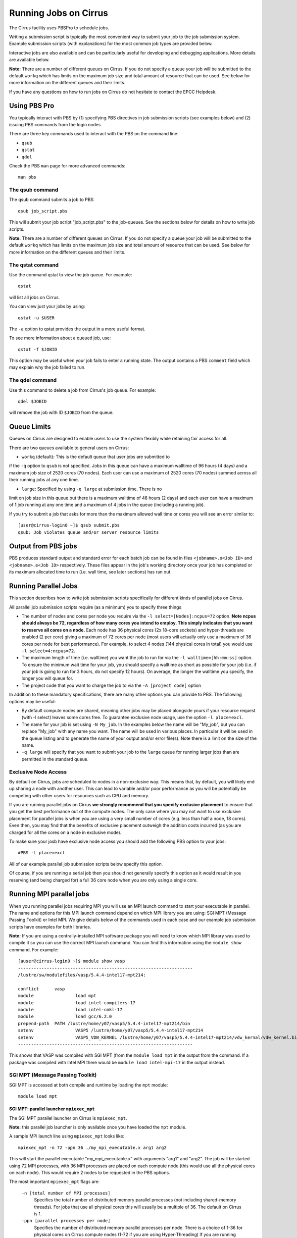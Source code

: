 Running Jobs on Cirrus
======================

The Cirrus facility uses PBSPro to schedule jobs.

Writing a submission script is typically the most convenient way to
submit your job to the job submission system. Example submission scripts
(with explanations) for the most common job types are provided below.

Interactive jobs are also available and can be particularly useful for
developing and debugging applications. More details are available below.

**Note:** There are a number of different queues on Cirrus. If you do not specify a
queue your job will be submitted to the default ``workq`` which has limits
on the maximum job size and total amount of resource that can be used.
See below for more information on the different queues and their limits.

If you have any questions on how to run jobs on Cirrus do not hesitate
to contact the EPCC Helpdesk.

Using PBS Pro
-------------

You typically interact with PBS by (1) specifying PBS directives in job
submission scripts (see examples below) and (2) issuing PBS commands
from the login nodes.

There are three key commands used to interact with the PBS on the
command line:

-  ``qsub``
-  ``qstat``
-  ``qdel``

Check the PBS ``man`` page for more advanced commands:

::

    man pbs

The qsub command
~~~~~~~~~~~~~~~~

The qsub command submits a job to PBS:

::

    qsub job_script.pbs

This will submit your job script "job\_script.pbs" to the job-queues.
See the sections below for details on how to write job scripts.

**Note:** There are a number of different queues on Cirrus. If you do not specify a
queue your job will be submitted to the default ``workq`` which has limits
on the maximum job size and total amount of resource that can be used.
See below for more information on the different queues and their limits.


The qstat command
~~~~~~~~~~~~~~~~~

Use the command qstat to view the job queue. For example:

::

    qstat

will list all jobs on Cirrus.

You can view just your jobs by using:

::

    qstat -u $USER

The ``-a`` option to qstat provides the output in a more useful
format.

To see more information about a queued job, use:

::

    qstat -f $JOBID

This option may be useful when your job fails to enter a running state.
The output contains a PBS ``comment`` field which may explain why the job
failed to run.


The qdel command
~~~~~~~~~~~~~~~~

Use this command to delete a job from Cirrus's job queue. For example:

::

    qdel $JOBID

will remove the job with ID ``$JOBID`` from the queue.

Queue Limits
------------

Queues on Cirrus are designed to enable users to use the system flexibly while 
retaining fair access for all.

There are two queues available to general users on Cirrus:

* ``workq`` (default): This is the default queue that user jobs are submitted to
if the ``-q`` option to ``qsub`` is not specified. Jobs in this queue can have a 
maximum walltime of 96 hours (4 days) and a maximum job size of 2520 cores (70 
nodes). Each user can use a maximum of 2520 cores (70 nodes) summed across all
their running jobs at any one time.

* ``large``: Specified by using ``-q large`` at submission time. There is no 
limit on job size in this queue but there is a maximum walltime of 48 hours (2 days)
and each user can have a maximum of 1 job running at any one time and a maximum
of 4 jobs in the queue (including a running job).

If you try to submit a job that asks for more than the maximum allowed wall
time or cores you will see an error similar to:

::

    [user@cirrus-login0 ~]$ qsub submit.pbs 
    qsub: Job violates queue and/or server resource limits

Output from PBS jobs
--------------------

PBS produces standard output and standard error for each batch job can
be found in files ``<jobname>.o<Job ID>`` and ``<jobname>.e<Job ID>``
respectively. These files appear in the job's working directory once
your job has completed or its maximum allocated time to run (i.e. wall
time, see later sections) has ran out.

Running Parallel Jobs
---------------------

This section describes how to write job submission scripts specifically
for different kinds of parallel jobs on Cirrus.

All parallel job submission scripts require (as a minimum) you to
specify three things:

-  The number of nodes and cores per node you require via the
   ``-l select=[Nodes]:ncpus=72`` option. **Note ncpus should always be 72, regardless of how many cores you intend to employ.  This simply indicates that you want to reserve all cores on a node.** Each node has 36 physical
   cores (2x 18-core sockets) and hyper-threads are enabled (2 per core) giving
   a maximum of 72 cores per node (most users will actually only use a maximum of
   36 cores per node for best performance). For example, to select 4 nodes
   (144 physical cores in total) you would use
   ``-l select=4:ncpus=72``. 
-  The maximum length of time (i.e. walltime) you want the job to run
   for via the ``-l walltime=[hh:mm:ss]`` option. To ensure the
   minimum wait time for your job, you should specify a walltime as
   short as possible for your job (i.e. if your job is going to run for
   3 hours, do not specify 12 hours). On average, the longer the
   walltime you specify, the longer you will queue for.
-  The project code that you want to charge the job to via the
   ``-A [project code]`` option

In addition to these mandatory specifications, there are many other
options you can provide to PBS. The following options may be useful:

- By default compute nodes are shared, meaning other jobs may be placed
  alongside yours if your resource request (with -l select) leaves some
  cores free. To guarantee exclusive node usage, use the option ``-l place=excl``.
- The name for your job is set using ``-N My_job``. In the examples below
  the name will be "My\_job", but you can replace "My\_job" with any
  name you want. The name will be used in various places. In particular
  it will be used in the queue listing and to generate the name of your
  output and/or error file(s). Note there is a limit on the size of the
  name.
- ``-q large`` will specify that you want to submit your job to the ``large``
  queue for running larger jobs than are permitted in the standard queue.

Exclusive Node Access
~~~~~~~~~~~~~~~~~~~~~

By default on Cirrus, jobs are scheduled to nodes in a non-exclusive way.
This means that, by default, you will likely end up sharing a node with 
another user. This can lead to variable and/or poor performance as you 
will be potentially be competing with other users for resources such as
CPU and memory.

If you are running parallel jobs on Cirrus **we strongly recommend that
you specify exclusive placement** to ensure that you get the best performance
out of the compute nodes. The only case where you may not want to use
exclusive placement for parallel jobs is when you are using a very small
number of cores (e.g. less than half a node, 18 cores). Even then, you 
may find that the benefits of exclusive placement outweigh the addition
costs incurred (as you are charged for all the cores on a node in 
exclusive mode).

To make sure your josb have exclusive node access you should add the
following PBS option to your jobs:

::

    #PBS -l place=excl

All of our example parallel job submission scripts below specify this option.

Of course, if you are running a serial job then you should not generally
specify this option as it would result in you reserving (and being charged for)
a full 36 core node when you are only using a single core.

Running MPI parallel jobs
-------------------------

When you running parallel jobs requiring MPI you will use an MPI launch
command to start your executable in parallel. The name and options for
this MPI launch command depend on which MPI library you are using:
SGI MPT (Message Passing Toolkit) or Intel MPI. We give details below
of the commands used in each case and our example job submission scripts
have examples for both libraries.

**Note:** If you are using a centrally-installed MPI software package you
will need to know which MPI library was used to compile it so you can use the
correct MPI launch command. You can find this information using the ``module show``
command. For example:

::

   [auser@cirrus-login0 ~]$ module show vasp
   -------------------------------------------------------------------
   /lustre/sw/modulefiles/vasp/5.4.4-intel17-mpt214:

   conflict	 vasp 
   module		 load mpt 
   module		 load intel-compilers-17 
   module		 load intel-cmkl-17 
   module		 load gcc/6.2.0 
   prepend-path	 PATH /lustre/home/y07/vasp5/5.4.4-intel17-mpt214/bin 
   setenv		 VASP5 /lustre/home/y07/vasp5/5.4.4-intel17-mpt214 
   setenv		 VASP5_VDW_KERNEL /lustre/home/y07/vasp5/5.4.4-intel17-mpt214/vdw_kernal/vdw_kernel.bindat 
   -------------------------------------------------------------------

This shows that VASP was compiled with SGI MPT (from the ``module load mpt`` in 
the output from the command. If a package was compiled with Intel MPI there 
would be ``module load intel-mpi-17`` in the output instead.

SGI MPT (Message Passing Toolkit)
~~~~~~~~~~~~~~~~~~~~~~~~~~~~~~~~~

SGI MPT is accessed at both compile and runtime by loading the ``mpt`` module:

::

   module load mpt

SGI MPT: parallel launcher ``mpiexec_mpt``
^^^^^^^^^^^^^^^^^^^^^^^^^^^^^^^^^^^^^^^^^^

The SGI MPT parallel launcher on Cirrus is ``mpiexec_mpt``.

**Note:** this parallel job launcher is only available once you have
loaded the ``mpt`` module.

A sample MPI launch line using ``mpiexec_mpt`` looks like:

::

    mpiexec_mpt -n 72 -ppn 36 ./my_mpi_executable.x arg1 arg2

This will start the parallel executable "my\_mpi\_executable.x" with
arguments "arg1" and "arg2". The job will be started using 72 MPI
processes, with 36 MPI processes are placed on each compute node 
(this would use all the physical cores on each node). This would
require 2 nodes to be requested in the PBS options.

The most important ``mpiexec_mpt`` flags are:

 ``-n [total number of MPI processes]``
    Specifies the total number of distributed memory parallel processes
    (not including shared-memory threads). For jobs that use all
    physical cores this will usually be a multiple of 36. The default on
    Cirrus is 1.
 ``-ppn [parallel processes per node]``
    Specifies the number of distributed memory parallel processes per
    node. There is a choice of 1-36 for physical cores on Cirrus compute
    nodes (1-72 if you are using Hyper-Threading) If you are running with
    exclusive node usage, the most economic choice is always to run with
    "fully-packed" nodes on all physical cores if possible, i.e.
    ``-ppn 36`` . Running "unpacked" or "underpopulated" (i.e. not using
    all the physical cores on a node) is useful if you need large
    amounts of memory per parallel process or you are using more than
    one shared-memory thread per parallel process.

**Note:** ``mpiexec_mpt`` only works from within a PBS job submission script.

Please use ``man mpiexec_mpt`` query further options. (This is only available
once you have loaded the ``mpt`` module.)

SGI MPT: interactive MPI using ``mpirun``
^^^^^^^^^^^^^^^^^^^^^^^^^^^^^^^^^^^^^^^^^

If you want to run short interactive parallel applications (e.g. for 
debugging) then you can run SGI MPT compiled MPI applications on the login
nodes using the ``mpirun`` command.

For instance, to run a simple, short 4-way MPI job on the login node, issue the
following command (once you have loaded the appropriate modules):

:: 

    mpirun -n 4 ./hello_mpi.x

**Note:** you should not run long, compute- or memory-intensive jobs on the 
login nodes. Any such processes are liable to termination by the system
with no warning.


SGI MPT: running hybrid MPI/OpenMP applications
^^^^^^^^^^^^^^^^^^^^^^^^^^^^^^^^^^^^^^^^^^^^^^^

If you are running hybrid MPI/OpenMP code using SGI MPT you will also often make
use of the ``omplace`` tool in your job launcher line. This tool 
takes the number of threads as the option ``-nt``:

 ``-nt [threads per parallel process]``
    Specifies the number of cores for each parallel process to use for
    shared-memory threading. (This is in addition to the
    ``OMP_NUM_THREADS`` environment variable if you are using OpenMP for
    your shared memory programming.) The default on Cirrus is 1.

Please use ``man mpiexec_mpt`` and ``man omplace`` to query further options.
(Again, these are only available once you have loaded the ``mpt`` module.)

Intel MPI
~~~~~~~~~

Intel MPI is accessed at runtime by loading the ``intel-mpi-17``.

::

   module load intel-mpi-17

Intel MPI: parallel job launcher ``mpirun``
^^^^^^^^^^^^^^^^^^^^^^^^^^^^^^^^^^^^^^^^^^^

The Intel MPI parallel job launcher on Cirrus is ``mpirun``.

**Note:** this parallel job launcher is only available once you have
loaded the ``intel-mpi-17`` module.

A sample MPI launch line using ``mpirun`` looks like:

::

    mpirun -n 72 -ppn 36 ./my_mpi_executable.x arg1 arg2

This will start the parallel executable "my\_mpi\_executable.x" with
arguments "arg1" and "arg2". The job will be started using 72 MPI
processes, with 36 MPI processes are placed on each compute node 
(this would use all the physical cores on each node). This would
require 2 nodes to be requested in the PBS options.

The most important ``mpirun`` flags are:

 ``-n [total number of MPI processes]``
    Specifies the total number of distributed memory parallel processes
    (not including shared-memory threads). For jobs that use all
    physical cores this will usually be a multiple of 36. The default on
    Cirrus is 1.
 ``-ppn [parallel processes per node]``
    Specifies the number of distributed memory parallel processes per
    node. There is a choice of 1-36 for physical cores on Cirrus compute
    nodes (1-72 if you are using Hyper-Threading) If you are running with
    exclusive node usage, the most economic choice is always to run with
    "fully-packed" nodes on all physical cores if possible, i.e.
    ``-ppn 36`` . Running "unpacked" or "underpopulated" (i.e. not using
    all the physical cores on a node) is useful if you need large
    amounts of memory per parallel process or you are using more than
    one shared-memory thread per parallel process.

Documentation on using Intel MPI (including ``mpirun``) can be found 
online at:

* `Intel MPI Documentation <https://software.intel.com/en-us/articles/intel-mpi-library-documentation>`__

Intel MPI: running hybrid MPI/OpenMP applications
^^^^^^^^^^^^^^^^^^^^^^^^^^^^^^^^^^^^^^^^^^^^^^^^^

If you are running hybrid MPI/OpenMP code using Intel MPI you need to 
set the ``I_MPI_PIN_DOMAIN`` environment variable to ``omp`` so that
MPI tasks are pinned with enough space for OpenMP threads.

For example, in your job submission script you would use:

::

   export I_MPI_PIN_DOMAIN=omp

You can then also use the ``KMP_AFFINITY`` enviroment variable 
to control placement of OpenMP threads. For more information, see:

* `Intel OpenMP Thread Affinity Control <https://software.intel.com/en-us/articles/openmp-thread-affinity-control>`__

Intel MPI: MPI-IO setup
^^^^^^^^^^^^^^^^^^^^^^^

If you wish to use MPI-IO with Intel MPI you must set a couple of 
additional environment variables in your job submission script to
tell the MPI library to use the Lustre file system interface.
Specifically, you should add the lines:

::

   export I_MPI_EXTRA_FILESYSTEM=on
   export I_MPI_EXTRA_FILESYSTEM_LIST=lustre

after you have loaded the ``intel-mpi-17`` module.

If oyu fail to set these environment variables you may see errors such as:

::

   This requires fcntl(2) to be implemented. As of 8/25/2011 it is not. Generic MPICH
   Message: File locking failed in
   ADIOI_Set_lock(fd 0,cmd F_SETLKW/7,type F_WRLCK/1,whence 0) with return value
   FFFFFFFF and errno 26.
   - If the file system is NFS, you need to use NFS version 3, ensure that the lockd
    daemon is running on all the machines, and mount the directory with the 'noac'
    option (no attribute caching).
   - If the file system is LUSTRE, ensure that the directory is mounted with the 'flock'
    option.
   ADIOI_Set_lock:: Function not implemented
   ADIOI_Set_lock:offset 0, length 10
   application called MPI_Abort(MPI_COMM_WORLD, 1) - process 3


Example parallel MPI job submission scripts
-------------------------------------------

A subset of example job submssion scripts are included in full below. The
full set are available via the following links:

* SGI MPT MPI Job: :download:`example_mpi_sgimpt.bash <example_mpi_sgimpt.bash>`
* Intel MPI Job: :download:`example_mpi_impi.bash <example_mpi_impi.bash>`

* SGI MPT Hybrid MPI/OpenMP Job: :download:`example_hybrid_sgimpt.bash <example_hybrid_sgimpt.bash>` 
* Intel MPI Hybrid MPI/OpenMP Job: :download:`example_hybrid_impi.bash <example_hybrid_impi.bash>` 

Example: SGI MPT job submission script for MPI parallel job
~~~~~~~~~~~~~~~~~~~~~~~~~~~~~~~~~~~~~~~~~~~~~~~~~~~~~~~~~~~

A simple MPI job submission script to submit a job using 4 compute
nodes (maximum of 144 physical cores) for 20 minutes would look like:

::

    #!/bin/bash --login

    # PBS job options (name, compute nodes, job time)
    #PBS -N Example_MPI_Job
    # Select 4 full nodes
    #PBS -l select=4:ncpus=72
    # Parallel jobs should always specify exclusive node access
    #PBS -l place=excl
    #PBS -l walltime=00:20:00

    # Replace [budget code] below with your project code (e.g. t01)
    #PBS -A [budget code]             

    # Change to the directory that the job was submitted from
    cd $PBS_O_WORKDIR
  
    # Load any required modules
    module load mpt
    module load intel-compilers-17

    # Set the number of threads to 1
    #   This prevents any threaded system libraries from automatically 
    #   using threading.
    export OMP_NUM_THREADS=1

    # Launch the parallel job
    #   Using 144 MPI processes and 36 MPI processes per node
    mpiexec_mpt -n 144 -ppn 36 ./my_mpi_executable.x arg1 arg2 > my_stdout.txt 2> my_stderr.txt

This will run your executable "my\_mpi\_executable.x" in parallel on 144
MPI processes using 2 nodes (36 cores per node, i.e. not using hyper-threading). PBS will
allocate 4 nodes to your job and mpirun_mpt will place 36 MPI processes on each node
(one per physical core).

See above for a more detailed discussion of the different PBS options

Example: SGI MPT job submission script for MPI+OpenMP (mixed mode) parallel job
~~~~~~~~~~~~~~~~~~~~~~~~~~~~~~~~~~~~~~~~~~~~~~~~~~~~~~~~~~~~~~~~~~~~~~~~~~~~~~~

Mixed mode codes that use both MPI (or another distributed memory
parallel model) and OpenMP should take care to ensure that the shared
memory portion of the process/thread placement does not span more than
one node. This means that the number of shared memory threads should be
a factor of 18.

In the example below, we are using 4 nodes for 6 hours. There are 4 MPI
processes in total and 18 OpenMP threads per MPI process. Note the use
of the ``omplace`` command to specify the number of threads.

::

    #!/bin/bash --login

    # PBS job options (name, compute nodes, job time)
    #PBS -N Example_MixedMode_Job
    # Select 4 full nodes
    #PBS -l select=4:ncpus=72
    # Parallel jobs should always specify exclusive node access
    #PBS -l place=excl
    #PBS -l walltime=6:0:0

    # Replace [budget code] below with your project code (e.g. t01)
    #PBS -A [budget code]

    # Change to the directory that the job was submitted from
    cd $PBS_O_WORKDIR

    # Load any required modules
    module load mpt
    module load intel-compilers-17

    # Set the number of threads to 18
    #   There are 18 OpenMP threads per MPI process
    export OMP_NUM_THREADS=18

    # Launch the parallel job
    #   Using 8 MPI processes
    #   2 MPI processes per node
    #   18 OpenMP threads per MPI process
    mpiexec_mpt -n 8 -ppn 2 omplace -nt 18 ./my_mixed_executable.x arg1 arg2 > my_stdout.txt 2> my_stderr.txt

Example: job submission script for parallel non-MPI based jobs
~~~~~~~~~~~~~~~~~~~~~~~~~~~~~~~~~~~~~~~~~~~~~~~~~~~~~~~~~~~~~~

If you want to run on multiple nodes, where each node is running a self-contained job, not using MPI
(e.g.) for processing data or a parameter sweep, you can use the SGI MPT ``mpiexec_mpt`` launcher to control job placement.

In the example script below, ``work.bash`` is a bash script which runs a threaded executable with a command-line input and
``perf.bash`` is a bash script which copies data from the CPU performance counters to an output file. As both handle the
threading themselves, it is sufficient to allocate 1 MPI rank. Using the ampersand ``&`` allows both to execute simultaneously.
Both ``work.bash`` and ``perf.bash`` run on 4 nodes.

::

   #!/bin/bash --login
   # PBS job options (name, compute nodes, job time)
   #PBS -N Example_MixedMode_Job
   # Select 4 full nodes
   #PBS -l select=4:ncpus=72
   # Parallel jobs should always specify exclusive node access
   #PBS -l place=excl
   #PBS -l walltime=6:0:0
   
   # Replace [budget code] below with your project code (e.g. t01)
   #PBS -A [budget code]
   
   # Change to the directory that the job was submitted from
   cd $PBS_O_WORKDIR
   
   # Load any required modules
   module load mpt

   # Set this variable to inform mpiexec_mpt these are not MPI jobs
   export MPI_SHEPHERD=true

   # Execute work and perf scripts on nodes simultaneously.
   mpiexec_mpt -n 4 -ppn 1 work.bash &
   mpiexec_mpt -n 4 -ppn 1 perf.bash &
   wait

**Note:** the ``wait`` command is required to stop the PBS job finishing before the scripts finish.
If you find odd behaviour, especially with respect to the values of bash variables, double check you
have set ``MPI_SHEPHERD=true``

Serial Jobs
-----------

Serial jobs are setup in a similar way to parallel jobs on Cirrus. The
only changes are:

1. You should request a single core with ``select=1:ncpus=1``
2. You will not need to use a parallel job launcher to run your executable
3. You will generally not specify exclusive node access

A simple serial script to compress a file would be:

::

    #!/bin/bash --login

    # PBS job options (name, compute nodes, job time)
    #PBS -N Example_Serial_Job
    #PBS -l select=1:ncpus=1
    #PBS -l walltime=0:20:0

    # Replace [budget code] below with your project code (e.g. t01)
    #PBS -A [budget code]

    # Change to the directory that the job was submitted from
    cd $PBS_O_WORKDIR

    # Load any required modules
    module load intel-compilers-16

    # Set the number of threads to 1 to ensure serial
    export OMP_NUM_THREADS=1

    # Run the serial executable
    gzip my_big_file.dat

.. _jobarrays:

Job arrays
----------

The PBSPro job scheduling system offers the *job array* concept,
for running collections of almost-identical jobs, for example
running the same program several times with different arguments
or input data.

Each job in a job array is called a *subjob*.  The subjobs of a job
array can be submitted and queried as a unit, making it easier and
cleaner to handle the full set, compared to individual jobs.

All subjobs in a job array are started by running the same job script.
The job script also contains information on the number of jobs to be
started, and PBSPro provides a subjob index which can be passed to
the individual subjobs or used to select the input data per subjob.


Job script for a job array
~~~~~~~~~~~~~~~~~~~~~~~~~~

As an example, to start 56 subjobs, with the subjob index as the only
argument, and 4 hours maximum runtime per subjob, save the following
content into the file job_script.pbs:

::

    #!/bin/bash --login
    #PBS -l select=1:ncpus=1
    #PBS -l walltime=04:00:00
    #PBS -J 1-56
    #PBS -q workq
    #PBS -V

    cd ${PBS_O_WORKDIR}

    /path/to/exe $PBS_ARRAY_INDEX

Another example of a job script for submitting a job array is given
`here <../software-packages/flacs.html#submitting-many-flacs-jobs-as-a-job-array>`_.


Starting a job array
~~~~~~~~~~~~~~~~~~~~

When starting a job array, most options can be included in the job
file, but the project code for the resource billing has to be
specified on the command line:

::

    qsub -A [project code] job_script.pbs


Querying a job array
~~~~~~~~~~~~~~~~~~~~

In the normal PBSPro job status, a job array will be shown as a single
line:

::

    > qstat       
    Job id            Name           User   Time Use S Queue
    ----------------  -------------- ------ -------- - -----
    112452[].indy2-lo dispsim        user1         0 B workq

To monitor the subjobs of the job 112452, use

::

    > qstat -t 1235[]
    Job id            Name             User              Time Use S Queue
    ----------------  ---------------- ----------------  -------- - -----
    112452[].indy2-lo dispsim          user1                    0 B flacs           
    112452[1].indy2-l dispsim          user1             02:45:37 R flacs           
    112452[2].indy2-l dispsim          user1             02:45:56 R flacs           
    112452[3].indy2-l dispsim          user1             02:45:33 R flacs           
    112452[4].indy2-l dispsim          user1             02:45:45 R flacs           
    112452[5].indy2-l dispsim          user1             02:45:26 R flacs           
    ...


Interactive Jobs
----------------

When you are developing or debugging code you often want to run many
short jobs with a small amount of editing the code between runs. This
can be achieved by using the login nodes to run MPI but you may want
to test on the compute nodes (e.g. you may want to test running on 
multiple nodes across the high performance interconnect). One of the
best ways to achieve this on Cirrus is to use interactive jobs.

An interactive job allows you to issue ``mpirun_mpt`` commands directly
from the command line without using a job submission script, and to
see the output from your program directly in the terminal.

To submit a request for an interactive job reserving 8 nodes
(288 physical cores) for 1 hour you would
issue the following qsub command from the command line:

::

    qsub -IVl select=8:ncpus=72,walltime=1:0:0,place=excl -A [project code]

When you submit this job your terminal will display something like:

::

    qsub: waiting for job 19366.indy2-login0 to start

It may take some time for your interactive job to start. Once it
runs you will enter a standard interactive terminal session.
Whilst the interactive session lasts you will be able to run parallel
jobs on the compute nodes by issuing the ``mpirun_mpt``  command
directly at your command prompt (remember you will need to load the
``mpt`` module and any compiler modules before running)  using the
same syntax as you would inside a job script. The maximum number
of cores you can use is limited by the value of select you specify
when you submit a request for the interactive job.

If you know you will be doing a lot of intensive debugging you may
find it useful to request an interactive session lasting the expected
length of your working session, say a full day.

Your session will end when you hit the requested walltime. If you
wish to finish before this you should use the ``exit`` command.


